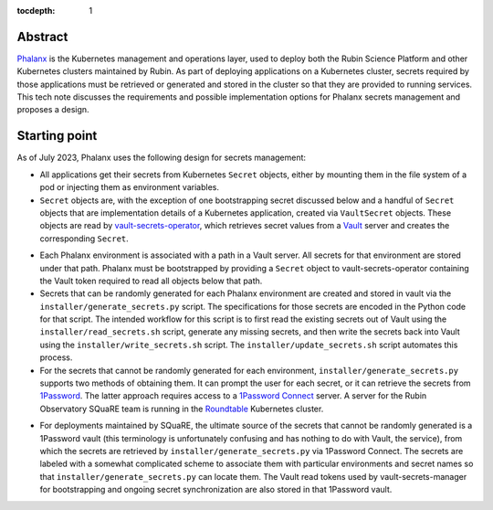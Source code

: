 :tocdepth: 1

Abstract
========

Phalanx_ is the Kubernetes management and operations layer, used to deploy both the Rubin Science Platform and other Kubernetes clusters maintained by Rubin.
As part of deploying applications on a Kubernetes cluster, secrets required by those applications must be retrieved or generated and stored in the cluster so that they are provided to running services.
This tech note discusses the requirements and possible implementation options for Phalanx secrets management and proposes a design.

.. _Phalanx: https://phalanx.lsst.io/

Starting point
==============

As of July 2023, Phalanx uses the following design for secrets management:

- All applications get their secrets from Kubernetes ``Secret`` objects, either by mounting them in the file system of a pod or injecting them as environment variables.

- ``Secret`` objects are, with the exception of one bootstrapping secret discussed below and a handful of ``Secret`` objects that are implementation details of a Kubernetes application, created via ``VaultSecret`` objects.
  These objects are read by vault-secrets-operator_, which retrieves secret values from a Vault_ server and creates the corresponding ``Secret``.

.. _vault-secrets-operator: https://github.com/ricoberger/vault-secrets-operator
.. _Vault: https://www.vaultproject.io/

- Each Phalanx environment is associated with a path in a Vault server.
  All secrets for that environment are stored under that path.
  Phalanx must be bootstrapped by providing a ``Secret`` object to vault-secrets-operator containing the Vault token required to read all objects below that path.

- Secrets that can be randomly generated for each Phalanx environment are created and stored in vault via the ``installer/generate_secrets.py`` script.
  The specifications for those secrets are encoded in the Python code for that script.
  The intended workflow for this script is to first read the existing secrets out of Vault using the ``installer/read_secrets.sh`` script, generate any missing secrets, and then write the secrets back into Vault using the ``installer/write_secrets.sh`` script.
  The ``installer/update_secrets.sh`` script automates this process.

- For the secrets that cannot be randomly generated for each environment, ``installer/generate_secrets.py`` supports two methods of obtaining them.
  It can prompt the user for each secret, or it can retrieve the secrets from 1Password_.
  The latter approach requires access to a `1Password Connect`_ server.
  A server for the Rubin Observatory SQuaRE team is running in the Roundtable_ Kubernetes cluster.

.. _1Password: https://1password.com/
.. _1Password Connect: https://developer.1password.com/docs/connect/
.. _Roundtable: https://roundtable.lsst.io/

- For deployments maintained by SQuaRE, the ultimate source of the secrets that cannot be randomly generated is a 1Password vault (this terminology is unfortunately confusing and has nothing to do with Vault, the service), from which the secrets are retrieved by ``installer/generate_secrets.py`` via 1Password Connect.
  The secrets are labeled with a somewhat complicated scheme to associate them with particular environments and secret names so that ``installer/generate_secrets.py`` can locate them.
  The Vault read tokens used by vault-secrets-manager for bootstrapping and ongoing secret synchronization are also stored in that 1Password vault.
